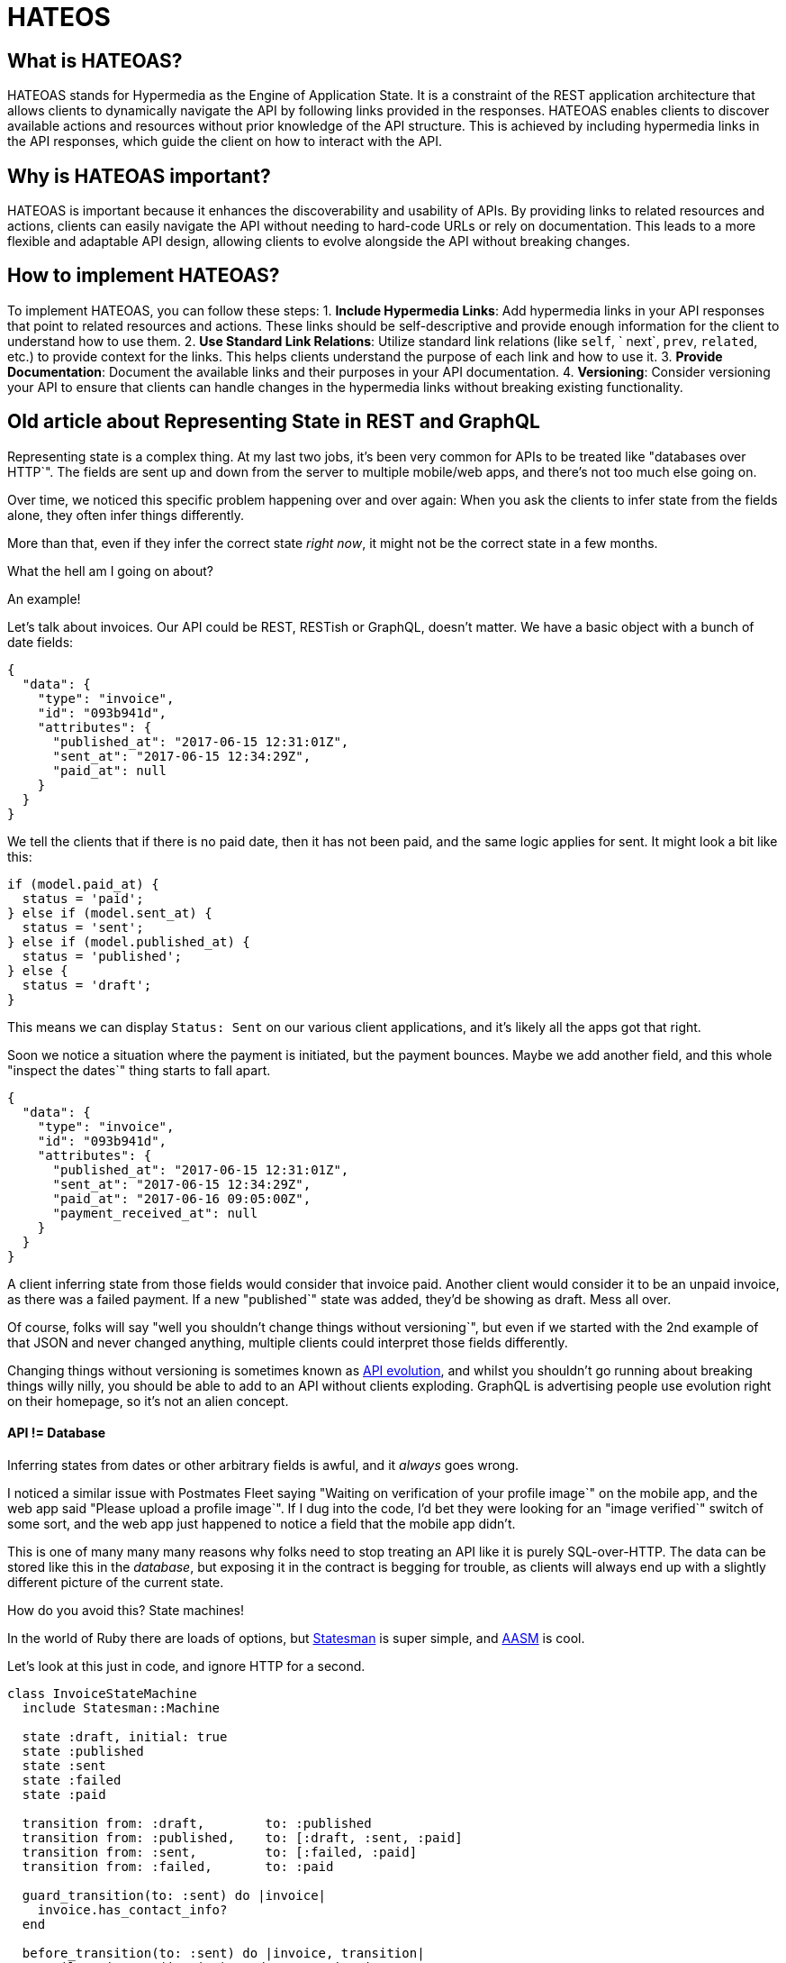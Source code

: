 = HATEOS 

== What is HATEOAS?

HATEOAS stands for Hypermedia as the Engine of Application State. It is a constraint of the REST application architecture that allows clients to dynamically navigate the API by following links provided in the responses.
HATEOAS enables clients to discover available actions and resources without prior knowledge of the API structure. This is achieved by including hypermedia links in the API responses, which guide the client on how to interact with the API.

== Why is HATEOAS important?

HATEOAS is important because it enhances the discoverability and usability of APIs. By providing links to related resources and actions, clients can easily navigate the API without needing to hard-code URLs or rely on documentation. This leads to a more flexible and adaptable API design, allowing clients to evolve alongside the API without breaking changes.

== How to implement HATEOAS?

To implement HATEOAS, you can follow these steps:
1. **Include Hypermedia Links**: Add hypermedia links in your API responses that point to related resources and actions. These links should be self-descriptive and provide enough information for the client to understand how to use them.
2. **Use Standard Link Relations**: Utilize standard link relations (like `self`, `
next`, `prev`, `related`, etc.) to provide context for the links. This helps clients understand the purpose of each link and how to use it.
3. **Provide Documentation**: Document the available links and their purposes in your API documentation.
4. **Versioning**: Consider versioning your API to ensure that clients can handle changes
in the hypermedia links without breaking existing functionality.

// TODO Layers of abstraction on top of RPC

// TODO Next available actions

// TODO Standards (JSON:API, HAL, etc.)
// http://restfuljson.org/


== Old article about Representing State in REST and GraphQL


Representing state is a complex thing. At my last two jobs, it's been very common for APIs to be treated like "databases over HTTP`". The fields are sent up and down from the server to multiple mobile/web apps, and there's not too much else going on.

Over time, we noticed this specific problem happening over and over again: When you ask the clients to infer state from the fields alone, they often infer things differently.

More than that, even if they infer the correct state _right now_, it might not be the correct state in a few months.

What the hell am I going on about?

An example!

Let's talk about invoices. Our API could be REST, RESTish or GraphQL, doesn't matter. We have a basic object with a bunch of date fields:

----
{
  "data": {
    "type": "invoice",
    "id": "093b941d",
    "attributes": {
      "published_at": "2017-06-15 12:31:01Z",
      "sent_at": "2017-06-15 12:34:29Z",
      "paid_at": null
    }
  }
}
----

We tell the clients that if there is no paid date, then it has not been paid, and the same logic applies for sent. It might look a bit like this:

----
if (model.paid_at) {
  status = 'paid';
} else if (model.sent_at) {
  status = 'sent';
} else if (model.published_at) {
  status = 'published';
} else {
  status = 'draft';
}
----

This means we can display `Status: Sent` on our various client applications, and it's likely all the apps got that right.

Soon we notice a situation where the payment is initiated, but the payment bounces. Maybe we add another field, and this whole "inspect the dates`" thing starts to fall apart.

----
{
  "data": {
    "type": "invoice",
    "id": "093b941d",
    "attributes": {
      "published_at": "2017-06-15 12:31:01Z",
      "sent_at": "2017-06-15 12:34:29Z",
      "paid_at": "2017-06-16 09:05:00Z",
      "payment_received_at": null
    }
  }
}
----

A client inferring state from those fields would consider that invoice paid. Another client would consider it to be an unpaid invoice, as there was a failed payment. If a new "published`" state was added, they'd be showing as draft. Mess all over.

Of course, folks will say "well you shouldn't change things without versioning`", but even if we started with the 2nd example of that JSON and never changed anything, multiple clients could interpret those fields differently.

Changing things without versioning is sometimes known as https://www.mnot.net/blog/2012/12/04/api-evolution?ref=apisyouwonthate.com[API evolution], and whilst you shouldn't go running about breaking things willy nilly, you should be able to add to an API without clients exploding. GraphQL is advertising people use evolution right on their homepage, so it's not an alien concept.

[discrete]
==== API != Database

Inferring states from dates or other arbitrary fields is awful, and it _always_
goes wrong.

I noticed a similar issue with Postmates Fleet saying "Waiting on verification
of your profile image`" on the mobile app, and the web app said "Please upload a
profile image`". If I dug into the code, I'd bet they were looking for an "image
verified`" switch of some sort, and the web app just happened to notice a field
that the mobile app didn't.

This is one of many many many reasons why folks need to stop treating an API
like it is purely SQL-over-HTTP. The data can be stored like this in the
_database_, but exposing it in the contract is begging for trouble, as clients
will always end up with a slightly different picture of the current state.

How do you avoid this? State machines!

In the world of Ruby there are loads of options, but
https://github.com/gocardless/statesman?ref=apisyouwonthate.com[Statesman] is super simple, and
https://github.com/aasm/aasm?ref=apisyouwonthate.com[AASM] is cool.

Let's look at this just in code, and ignore HTTP for a second.

----
class InvoiceStateMachine
  include Statesman::Machine

  state :draft, initial: true
  state :published
  state :sent
  state :failed
  state :paid

  transition from: :draft,        to: :published
  transition from: :published,    to: [:draft, :sent, :paid]
  transition from: :sent,         to: [:failed, :paid]
  transition from: :failed,       to: :paid

  guard_transition(to: :sent) do |invoice|
    invoice.has_contact_info?
  end

  before_transition(to: :sent) do |invoice, transition|
    EmailService.new(invoice).send_contact_invoice
    invoice.touch(:sent_at)
  end

  after_transition(to: :failed) do |invoice, transition|
    EmailService.new(invoice).send_contact_failure
    EmailService.new(invoice).send_owner_failure
    invoice.touch(:failed_at)
  end

  after_transition(to: :paid) do |invoice, transition|
    EmailService.new(invoice).send_owner_success
    invoice.touch(:paid_at)
  end
end
----

Now we can do this:

----
invoice.current_state # => "draft"
invoice.allowed_transitions # => ["published"]
invoice.can_transition_to?(:sent) # => true/false
invoice.transition_to(:paid) # => true/false
----

This gives us a lot of ability to assert a single "status`", and you know the server has everything under control. We've not had to spread that logic throughout persistence layer logic, controller logic, and arbitrary classes. It's all in the state machine, and the main thing is that we no longer have to ask the clients to try and guess what's up with the invoice.

[discrete]
==== Exposing State over HTTP

Just like the Ruby example, we want to know the current state, and we want to know what we can do next.

First thing? Shove that `current_state` property in your serializer to expose a `"status": "draft"` field in the output. This'll work fine for both RESTish APIs and those built with GraphQL.

How about the "what to do next`" bit? Well, this is exactly what HATEOAS is!

[discrete]
==== HATEOAS I CALL ON THEE

"Hypermedia As The Engine Of Application State`" is a concept that's ignored by many, but it's what makes a REST API so powerful.

At it's most basic, starting to implement some HATEOAS in your API would look like this:

----
{
  "data": {
    "type": "invoice",
    "id": "093b941d",
    "attributes": {
      "created_at": "2017-06-15 12:31:01Z",
      "sent_at": "2017-06-15 12:34:29Z",
      "paid_at": "2017-06-16 09:05:00Z",
      "payment_received_at": null,
      "status": "published"
    }
  },
  "links": {
    "pay": "https://api.acme.com/invoices/093b941d/payment_attempts"
  }
}
----

The existence of that `pay` link can be used to let the various client apps know they should show the "Pay" button. If it wasn't `published` that link wouldn't be there.

This theoretically works, although it is not super clear exactly what a client needs to do from the existence of this pay link alone.

What HTTP method should be used? What fields need to be sent?

What mime type should be put in `Accept`?

There are a few ways HATEOAS can help.

[discrete]
==== *OPTIONS + Meta Data*

A client could call `OPTIONS /invoices/093b941d/payment_attempts` and get a response with metadata about the document.

What actions are available. What fields can be updated. What data do those fields expect?

Sometimes people make http://zacstewart.com/2012/04/14/http-options-method.html?ref=apisyouwonthate.com[homegrown solutions], and some folks leverage tools like https://json-schema.org/?ref=apisyouwonthate.com[JSON Schema] for the fields part.

[discrete]
==== *Hyper Schema*

Another approach is https://json-schema.org/latest/json-schema-hypermedia.html?ref=apisyouwonthate.com[JSON Hyper-Schema], which is a draft spec. Is essentially an extension to JSON Schema, which adds `links` keywords! Instead of making your own `OPTIONS` metadata and linking to JSON Schema, this Hyper-Schema could be the entire OPTIONS response!

If hiding it behind options seems weird, you can also/either place a link in the response document:

----
{
  "schema": "http://api.acme.com/schemas/invoice/093b941d"
  "data": {
----

Using metadata to let clients know what data they should send is very cool, as it offers a method for client-side validation which matches server-side validation perfectly. Now your various applications can use that JSON Schema to validate data locally before even trying the POST (saving time and reducing traffic to the server).

[discrete]
==== *Hypermedia-friendly Formats*

Instead of two requests, another approach is combining the metadata with the response document. Our example so far has been using https://jsonapi.org//?ref=apisyouwonthate.com[JSON-API], so to continue using that:

----
"links": {
  "pay": {
    "href": "https://api.acme.com/invoices/093b941d/payment_attempts"
    "meta": {
      "method": "POST",
      "type": "application/json"
    }
  }
}
----

This isn't really part of the JSON-API specification, but https://jsonapi.org//format/?ref=apisyouwonthate.com#document-links[it is valid]. Inventing your own standards and conventions can be a pain in the ass, so maybe don't bother. There's a standard for that: https://github.com/kevinswiber/siren?ref=apisyouwonthate.com[Siren].

Check out this potential JSON response.

----
{
  "class": [ "invoice" ],
  "properties": {
    "id": "093b941d",
    "all_the_other": "fields",
    "so_many": "other_fields",
    "status": "published"
  },
  "entities": [
    {
      "class": [ "items", "collection" ],
      "rel": [ "http://acme.com/rels/pay-invoice" ],
      "href": "https://api.acme.com/invoices/093b941d/payment_attempts"
    }
  ],
  "actions": [
    {
      "name": "pay-invoice",
      "title": "Pay Invoice",
      "method": "POST",
      "href": "https://api.acme.com/invoices/093b941d/payment_attempts",
      "type": "application/json",
      "fields": [
        { "name": "invoice_number", "type": "hidden", "value": "42" },
        { "name": "amount", "type": "number" },
        { "name": "stripe_token", "type": "text" }
      ]
    }
  ],
  "links": [
    { "rel": [ "self" ], "href": "http://api.acme.com/invoices/093b941d" },
    { "rel": [ "previous" ], "href": "http://api.acme.com/invoices/a46c437c" },
    { "rel": [ "next" ], "href": "http://api.acme.com/invoices/ca0e7f36" }
  ]
}
----

Perfect!

We know which HTTP method to use. We know what fields to send. We know the data types of the fields. We don't know a huge amount about what to put in those fields, but it's a start.

How easy would it be to hook that response up to an "Actions`" dropdown, and dynamically have the interface built out from it? You could roll out certain features to your client applications _without touching the client code_.

You can finally fire Gary!

There's quite a few https://sookocheff.com/post/api/on-choosing-a-hypermedia-format/?ref=apisyouwonthate.com[other data formats] that support hypermedia, including the awesomely named http://www.markus-lanthaler.com/hydra/?ref=apisyouwonthate.com[Hydra].

[discrete]
==== Actions seem unRESTy

Something I've said https://www.smashingmagazine.com/2016/09/understanding-rest-and-rpc-for-http-apis/?ref=apisyouwonthate.com[fairly recently] is that "actions are RPC`" ('`remote procedure call`'), which is... semi accurate. If an API is nothing but actions then it is probably better off as RPC. I'm building a permissions API that accepts a bunch of parameters, then returns true or false if the user has permission. That can stay as RPC.

REST is all about a beautiful mixture of data, relationships and actions. Taken from the Siren homepage is this lovely quote:

____
It's important to note the distinction between link relations and classes. Link relations define a relationship between two resources.
____

____
Classes define a classification of the nature of the element, be it an entity or an action, in its current representation.
____

They continue to fit their "add item`" link in with the usual expectations for collections and resources, and the add item is still `+"href": "http://api.x.io/orders/42/items",+`. This mixture of actions and data actually lines up rather well with what I've said in that article.

A http://www.amundsen.com/talks/2017-04-craftconf/index.html?ref=apisyouwonthate.com[recent talk from Mike Amundsen] goes through a number of topics, but specifically Hypermedia (HATEOAS) as a collection of affordances (potential actions that can taken). This quote was up in there:

Information and actions, displayed up to a user through a self-documenting format of awesomeness, with a selection of links that turn a well-tuned client into a crawler instead of just being a CRUD exchange... well that's the whole point of REST.

[discrete]
==== To HATEOAS or not to HATEOAS

We know that if you don't have HATEOAS, http://roy.gbiv.com/untangled/2008/rest-apis-must-be-hypertext-driven?ref=apisyouwonthate.com[you only have a RESTish API].

HATEOAS is a really useful concept, which solves so many issues I've run into time and time again. I don't think every API needs to use HATEOAS by any means, and simple (micro)services often wont.

Regardless of needing it, I definitely think people should understand what it is. The main reason? People should know what they're missing when they call GraphQL "REST 2.0`". GraphQL has no ability to offer HATEOAS*, and as such is essentially a _subset_ of REST, and not a "new version`".

A lot of the https://blog.runscope.com/posts/you-might-not-need-graphql?ref=apisyouwonthate.com[cool stuff you can do in GraphQL can be done in REST], but GraphQL has no HATEOAS. Maybe think about that.

Sure waiting for links before working out what to do next is slower for mobile applications that need to function as blazingly fast as possible over crap networks, but REST has solutions to that, and to be honest server-to-server doesn't always need to trim bits.

If you're really set on using GraphQL but want to make sure you're representing state and not forcing clients to guess, at least implement a state machine and add that `status` field.

Finally, if you're not doing any of this stuff then stop calling it a REST API. RESTish will do. 👍

_Thanks to the small army of people who battled through my nonsense first drafts in an effort to make me sound intelligent. You know who you are, but especially_ https://twitter.com/dstockto?ref=apisyouwonthate.com[_@dstockto_]_,_ https://twitter.com/glasnt?ref=apisyouwonthate.com[_@glasnt_]_, and_ https://twitter.com/mwop?ref=apisyouwonthate.com[_@mwop_]_._

_* I'm sure you could find some way to hack HATEOAS support into GraphQL, like a field with an array of potential mutators that are available, but it'll be a bit of a mess and you'd need to request specific pieces of metadata making the queries huge. The majority of REST & RESTish APIs have ignored HATEOAS for years, so I don't expect a stampede of GraphQL developers trying to mash it into a query language that was designed to exclude it._



==== Other article on HATEOAS








Going back to the comment "`REST is a bunch of layers of abstraction on top of RPC`", let's look at a diagram I'm sure most of you are familiar with: the Richardson Maturity Model.

image::https://miro.medium.com/v2/resize:fit:1000/0*CJ9DSMbbcig933JA.png[]

This is a visualization created by Martin Fowler in his article introducing https://www.martinfowler.com/articles/richardsonMaturityModel.html?ref=apisyouwonthate.com[the Richardson Maturity Model]. The model takes the name of https://twitter.com/leonardr?ref=apisyouwonthate.com[Leonard Richardson], and his talk about https://www.crummy.com/writing/speaking/2008-QCon/act3.html?ref=apisyouwonthate.com[API maturity].

There are a few common concerns with this diagram, mainly with "`Glory of REST`" at the top, and the "`Swamp`" at the bottom. For the same reason I have concerns about the word "`maturity`" being used. This has the unfortunate effect of making it seem like REST APIs are amazeballs and everything else is stupid. That's not what anyone was trying to say, but it's the conclusion a lot of people draw.

When talking about this diagram I usually explain that an RPC API doing a job that a REST API would be better suited at is gonna suck. I wouldn't take my mountain bike on a 200mi ride and I wouldn't take my carbon road racer on a downhill mountain bike course. A good thing used for the wrong task very quickly starts to look like a bad choice, without the thing being inherently bad.

Without wanting to talk about glory: an API getting the full benefits of REST is going to be better protected against a lot of the awful bullshit I spend so much time trying to help companies avoid or solve, but again those benefits are all hardy awesome mountain biking components that will slow me down in a road race.

Another concern is that Martin talks about Plain Old XML, and these days some folks talk about POJOs (Plain old JSON Objects).

API specifications (metadata to describe your data model) are https://apisyouwonthate.com/blog/commit-to-api-contracts[available to all API developers] regardless of their paradigm or implementation of choice, so that should be taken out of consideration. REST folks use JSON Schema, gRPC people use Protobuf, and GraphQL users have GraphQL Types. Some folks might be working with POX/POJO if the decision makers in charge of the API development team are committed to ignoring modern best practices, but it is nothing to do with paradigm.

So with the holier-than-thou concern out the way, let's take a look at my attempt to update the Richardson Maturity Model. I'm keeping the name because I am not changing anything conceptually from the original talk.

Each layer briefly mentions some of the functionality it enabled.

image::https://miro.medium.com/v2/resize:fit:1400/0*6HPvBPr5yCy6mwpz.png[]

= 0: RPC

What we really have as an issue is that RPC in its most basic form usually ignores a lot of HTTP concepts. Instead of leveraging the uniform interface of HTTP and its full semantics, and instead of using HTTP as a transfer protocol, it uses only the transportation aspect. A transfer protocol helps you know when or if you need to make a request, instead of just ferrying data up and down the wire.

Most RPC implementations interact with a single endpoint, and most interaction is using a single HTTP method. Very few generic HTTP conventions will work for something that is just the most basic RPC.

If the RPC is following a specific standard then tools built for that standard will work, but generic HTTP conventions do not apply.

= 1: Resources

Two common confusions here, firstly this is not about having `/bikes` and``/bikes/abc123`` in that standard collections and plurals and resources CRUD pattern we are often used to. I have fallen for this in the past.

Resources are technically the same thing as endpoints, but there is an intentional distinction. Endpoints are often thought of more like functions, and the intention is that you call a function whenever you want to do a thing, but that is again most transport that transfer, and is usually a sign of RPC thinking: call a thing and do a thing.

Resources are more like identifiers, a unique thing which lives in a specific place, and can be identified by that thing. It is the ultimate unique identifier in HTTP world, because whilst two companies could have different products with the same alpha/numeric ID, and even UUID collisions are mathematically possible, we are never going to run into collisions with `+https://cannondale.com/bikes/abc+` and https://surly.com/bikes/abc.?ref=apisyouwonthate.com[`+https://surly.com/bikes/abc+`]https://surly.com/bikes/abc.?ref=apisyouwonthate.com[.]

The URI (Uniform Resource Identifier) is not wildly exciting in itself, but having unique URIs for everything means you can start adding specific headers to different resources, which can be stored along with the responses as metadata.

This lets resources declare their own cacheability, which is one of the big things REST talks about.

[,Fielding, Roy Thomas.* https://www.ics.uci.edu/~fielding/pubs/dissertation/rest_arch_style.htm?ref=apisyouwonthate.com[_Architectural Styles and the Design of Network-based Software Architectures_]]
____
*Cache constraints require that the data within a response to a request be implicitly or explicitly labeled as cacheable or non-cacheable. If a response is cacheable, then a client cache is given the right to reuse that response data for later, equivalent requests.

The advantage of adding cache constraints is that they have the potential to partially or completely eliminate some interactions, improving efficiency, scalability, and user-perceived performance by reducing the average latency of a series of interactions. The trade-off, however, is that a cache can decrease reliability if stale data within the cache differs significantly from the data that would have been obtained had the request been sent directly to the server.
____

https://tools.ietf.org/html/rfc7234?ref=apisyouwonthate.com[RFC 7234] handles this nicely.

____
*The goal of caching in HTTP/1.1 is to significantly improve performance by reusing a prior response message to satisfy a current request. A stored response is considered "`fresh`", as defined in Section 4.2, if the response can be reused without "`validation`" (checking with the origin server to see if the cached response remains valid for this request). A fresh response can therefore reduce both latency and network overhead each time it is reused. When a cached response is not fresh, it might still be reusable if it can be freshened by validation or if the origin is unavailable.

--* https://tools.ietf.org/html/rfc7234?ref=apisyouwonthate.com[_IETF: RFC 7234_]
____

Having unique URIs for things also means https://www.smashingmagazine.com/2017/04/guide-http2-server-push/?ref=apisyouwonthate.com[HTTP/2 Server Push] can work as expected.

This is a huge benefit of leveraging HTTP properly, using it as a transfer layer and not a dumb tunnel.

= 2: HTTP Methods

Methods add a lot of important semantics to the type of thing happening in the request. IF caching is used, the caching component will know it can cache a GET request, but if a POST or DELETE is made to that same resource, it knows it should get out of the way.

Client-side logic like automatic retries are now possible. A retry can help when an API is taking a long time to respond, a client application might https://apisyouwonthate.com/blog/taking-a-timeout-from-poor-performance[bail on the request and try again]. With a GET there are barely any downsides here, because it is an idempotent request that should not have any destructive actions. You could GET a thing 3479 times and you would just have that data.

Retrying a POST could be dangerous, as maybe before the timeout was reached, it had managed to change some records in the database, send some emails, charge a credit card, etc.

PUT and PATCH would be fine, because PUT is idempotent and just obliterates the result, and PATCH usually has a "`from`" and "`to`" meaning if the request is made a second time the "`from`" would probably not match.

People see POST vs PUT vs PATCH and get upset about having to https://apisyouwonthate.com/blog/put-vs-patch-vs-json-patch[learn the difference], but again these semantics are baked into HTTP tooling instead of everyone being forced to `updatePartialThing` and `updateFullThing` and invent other conventions around idempotency...

If you are a fan of gRPC you will be thinking that a lot of this stuff sounds possible, and you're right! The gRPC "`HTTP Bridge`" adds these two layers of abstraction, to make it a bit more HTTPish. It's not a REST bridge as some people call it, because it's missing this next layer...

= 3: Hypermedia Controls

Hypermedia Controls is shorthand for "`Hypermedia as the Engine of Application State`" (HATEOAS), which is quite a simple concept. Instead of an API being just a datastore-over-HTTP, it becomes a state machine-over-HTTP. It's still got data, but it can also offer "`next available actions`" in self describing ways.

Think about an invoice saying it is payable, instead of you needing to figure out if it can be paid based on the lack of a `paid_date`, or maybe there is a `status: pending`, but maybe a new status gets added and pending doesn't mean you can pay it anymore... Client applications break, or need to be versioned, both of which wastes developer time and company money.

Having a link show up called "`pay`" if the invoice is payable means the client application knows when to pay, and so long as a good hypermedia format is used the client application will know _how_ to pay, as the controls can mention what data is required, offering the means to https://blog.apisyouwonthate.com/the-many-amazing-uses-of-json-schema-client-side-validation-c78a11fbde45?ref=apisyouwonthate.com[validate that data client side] before you even send a HTTP request to the server... transfer > transportation, helped us out again!

The most basic level of hypermedia is shoving links into the response body (thanks Resources!) but then the client has to do a lot of detective work to figure out what they can do next. In the past folks would just shrug and say "`you have a URL and a link relation, that's a good start`", but these days there are quite a few popular Hypermedia Formats around which make things a whole lot easier than that.

We've talked in a lot more depth about https://apisyouwonthate.com/blog/representing-state-in-rest-and-graphql[representing state in APIs] for more of a general overview.

Most APIs that call themselves REST stop short of the last layer, which mean they are what many people all RESTish, or just a HTTP API. That's not to be snotty, it's because Hypermedia Controls make it a REST API, it is a huge chunk of the point.

Sometimes it's a lack of education on the topic, where people just literally have no idea what HATEOAS is about. Fair enough! Other times folks think they understand it, and think that HATEOAS is about forcing you to make loads of HTTP requests to get the same amount of data. That usually shows they're thinking about transportation and not transfer, and these days with HTTP/2 even if you were needing to make "`more calls`" the performance impact is negligible.

= Next

Once you get to the REST part of the diagram that doesn't mean your API is suddenly infallible and perfect in all ways forever.

Shoddy resource design will make any API a pain to work with regardless of the paradigm being used, and https://medium.com/%40%5F%5Fxuorig%5F%5F/the-tension-between-data-use-case-driven-graphql-apis-8f982198653b?ref=apisyouwonthate.com[GraphQL developers are starting to notice that] now.

A focus on model design that meets the needs of your clients is important, and APIs can evolve over time to trim away useless data, and create composite resources to minimize network chattiness. JSON Schema just got a https://github.com/json-schema-org/json-schema-spec/pull/737?ref=apisyouwonthate.com[deprecated keyword] too which can make https://blog.apisyouwonthate.com/api-evolution-for-rest-http-apis-b4296519e564?ref=apisyouwonthate.com[API evolution] a whole lot easier.

= Hypermedia + gRPC / GraphQL

When talking about Hypermedia Controls, people have said things like "`That's not just something REST can do, gRPC could do that if you used the HTTP Bridge and added links!`"

Comically they were saying this in a shouty, red faced, gRPC-defending way, and my answer was "`Yes! Absolutely, if you add Hypermedia Controls to a RPC API along with all these other things then you have literally made it a REST API!`" REST is a collection of ideas, and you can use those ideas anywhere you like.

A few prominent GraphQL people have been trying to figure a way to get Hypermedia Controls into GraphQL for a while. If they figure it out, GraphQL would not be following this diagram exactly, but we can call "`query`" and "`mutation`" close enough to HTTP Methods to give them a pass, and the only thing missing is resources (URIs). Missing URIs is a larger problem for GraphQL because it pretty much destroys their chance of using HTTP/2 Server Push, meaning they're left turning to vendor specific solutions like https://www.apollographql.com/docs/graphql-subscriptions/?ref=apisyouwonthate.com[Apollo Subscriptions] and other non-standard https://blog.apollographql.com/introducing-defer-in-apollo-server-f6797c4e9d6e?ref=apisyouwonthate.com[@defer] extensions things for that.

= Summary

Anyway, APIs don't always need Hypermedia Controls, nor do they _need_ any of this.

For example, full-stack developers often think REST is a waste of time because they are just trying to query the database and get that information to the presentation layer. They do not need to bake cache controls into the message itself because they can just set the caching in the client application which is probably open in another window on their machine. They know when to use retries or not, because they wrote their application codes and know what they mean, so who cares about leaning on HTTP semantics for that.

Those developers have absolutely nothing in common with developers trying to provide consistent functionality to a wide variety of client teams who might be on different floors or different continents, where communicating change or how to infer state might be a costly problem. Those teams might be using all sorts of network and client tooling like caching middlewares, monitoring services, inspection proxies, and you don't want to restrict what tools they're able to work with because that could lose you business.

Then there are all the scenarios in between.

Not all cars need to be bullet proof, not all conversations need a translator, not all underwear needs to be edible, and not all APIs need to be REST. 👍

Check out our article https://apisyouwonthate.com/blog/picking-the-right-api-paradigm[_Picking the Right API Paradigm_] to see when you might want to consider using REST, and when you should use something else.
